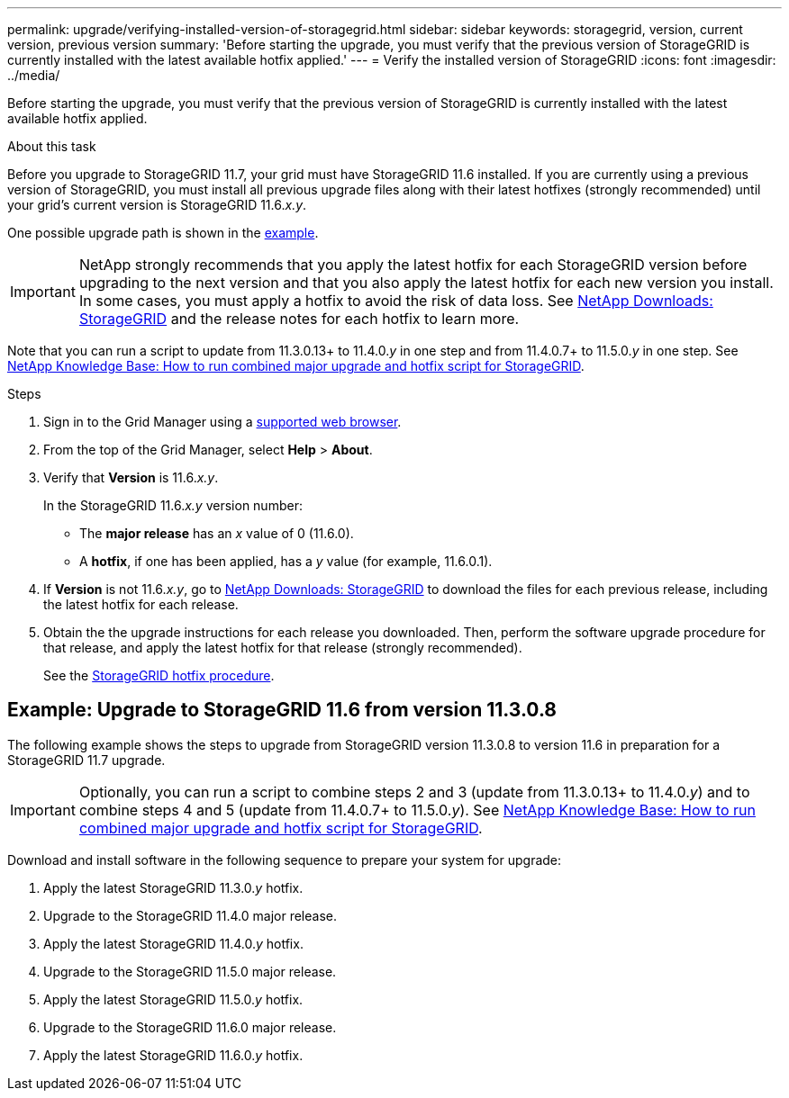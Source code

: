 ---
permalink: upgrade/verifying-installed-version-of-storagegrid.html
sidebar: sidebar
keywords: storagegrid, version, current version, previous version
summary: 'Before starting the upgrade, you must verify that the previous version of StorageGRID is currently installed with the latest available hotfix applied.'
---
= Verify the installed version of StorageGRID
:icons: font
:imagesdir: ../media/

[.lead]
Before starting the upgrade, you must verify that the previous version of StorageGRID is currently installed with the latest available hotfix applied.

.About this task

Before you upgrade to StorageGRID 11.7, your grid must have StorageGRID 11.6 installed. If you are currently using a previous version of StorageGRID, you must install all previous upgrade files along with their latest hotfixes (strongly recommended) until your grid's current version is StorageGRID 11.6._x.y_.

One possible upgrade path is shown in the <<Example: Upgrade to StorageGRID 11.6 from version 11.3.0.8,example>>.

IMPORTANT: NetApp strongly recommends that you apply the latest hotfix for each StorageGRID version before upgrading to the next version and that you also apply the latest hotfix for each new version you install. In some cases, you must apply a hotfix to avoid the risk of data loss. See https://mysupport.netapp.com/site/products/all/details/storagegrid/downloads-tab[NetApp Downloads: StorageGRID^] and the release notes for each hotfix to learn more. 

Note that you can run a script to update from 11.3.0.13+ to 11.4.0._y_ in one step and from 11.4.0.7+ to 11.5.0._y_ in one step. See https://kb.netapp.com/Advice_and_Troubleshooting/Hybrid_Cloud_Infrastructure/StorageGRID/How_to_run_combined_major_upgrade_and_hotfix_script_for_StorageGRID[NetApp Knowledge Base: How to run combined major upgrade and hotfix script for StorageGRID^].


.Steps

. Sign in to the Grid Manager using a xref:../admin/web-browser-requirements.adoc[supported web browser].

. From the top of the Grid Manager, select *Help* > *About*.

. Verify that *Version* is 11.6._x.y_.
+
In the StorageGRID 11.6._x.y_ version number:
+
 ** The *major release* has an _x_ value of 0 (11.6.0).
 ** A *hotfix*, if one has been applied, has a _y_ value (for example, 11.6.0.1).

. If *Version* is not 11.6._x.y_, go to https://mysupport.netapp.com/site/products/all/details/storagegrid/downloads-tab[NetApp Downloads: StorageGRID^] to download the files for each previous release, including the latest hotfix for each release.

. Obtain the the upgrade instructions for each release you downloaded. Then, perform the software upgrade procedure for that release, and apply the latest hotfix for that release (strongly recommended).
+
See the xref:../maintain/storagegrid-hotfix-procedure.adoc[StorageGRID hotfix procedure].

== Example: Upgrade to StorageGRID 11.6 from version 11.3.0.8

The following example shows the steps to upgrade from StorageGRID version 11.3.0.8 to version 11.6 in preparation for a StorageGRID 11.7 upgrade. 

IMPORTANT: Optionally, you can run a script to combine steps 2 and 3 (update from 11.3.0.13+ to 11.4.0._y_) and to combine steps 4 and 5 (update from 11.4.0.7+ to 11.5.0._y_). See https://kb.netapp.com/Advice_and_Troubleshooting/Hybrid_Cloud_Infrastructure/StorageGRID/How_to_run_combined_major_upgrade_and_hotfix_script_for_StorageGRID[NetApp Knowledge Base: How to run combined major upgrade and hotfix script for StorageGRID^].

Download and install software in the following sequence to prepare your system for upgrade:

. Apply the latest StorageGRID 11.3.0._y_ hotfix.
. Upgrade to the StorageGRID 11.4.0 major release.
. Apply the latest StorageGRID 11.4.0._y_ hotfix.
. Upgrade to the StorageGRID 11.5.0 major release.
. Apply the latest StorageGRID 11.5.0._y_ hotfix.
. Upgrade to the StorageGRID 11.6.0 major release.
. Apply the latest StorageGRID 11.6.0._y_ hotfix.




